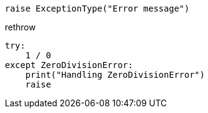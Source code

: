 
----
raise ExceptionType("Error message")
----

rethrow
----
try:
    1 / 0
except ZeroDivisionError:
    print("Handling ZeroDivisionError")
    raise
----